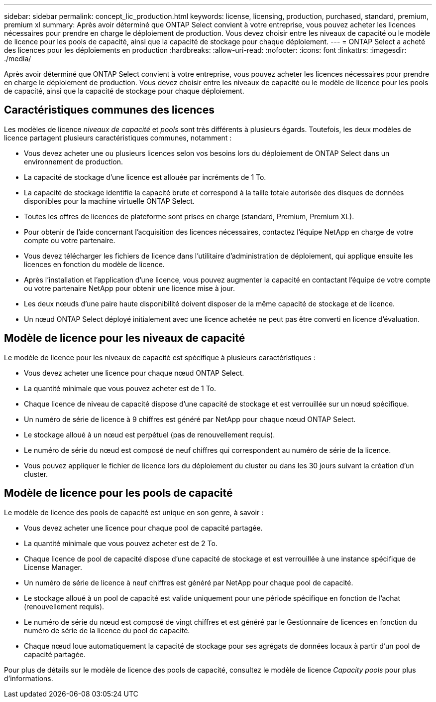 ---
sidebar: sidebar 
permalink: concept_lic_production.html 
keywords: license, licensing, production, purchased, standard, premium, premium xl 
summary: Après avoir déterminé que ONTAP Select convient à votre entreprise, vous pouvez acheter les licences nécessaires pour prendre en charge le déploiement de production. Vous devez choisir entre les niveaux de capacité ou le modèle de licence pour les pools de capacité, ainsi que la capacité de stockage pour chaque déploiement. 
---
= ONTAP Select a acheté des licences pour les déploiements en production
:hardbreaks:
:allow-uri-read: 
:nofooter: 
:icons: font
:linkattrs: 
:imagesdir: ./media/


[role="lead"]
Après avoir déterminé que ONTAP Select convient à votre entreprise, vous pouvez acheter les licences nécessaires pour prendre en charge le déploiement de production. Vous devez choisir entre les niveaux de capacité ou le modèle de licence pour les pools de capacité, ainsi que la capacité de stockage pour chaque déploiement.



== Caractéristiques communes des licences

Les modèles de licence _niveaux de capacité_ et _pools_ sont très différents à plusieurs égards. Toutefois, les deux modèles de licence partagent plusieurs caractéristiques communes, notamment :

* Vous devez acheter une ou plusieurs licences selon vos besoins lors du déploiement de ONTAP Select dans un environnement de production.
* La capacité de stockage d'une licence est allouée par incréments de 1 To.
* La capacité de stockage identifie la capacité brute et correspond à la taille totale autorisée des disques de données disponibles pour la machine virtuelle ONTAP Select.
* Toutes les offres de licences de plateforme sont prises en charge (standard, Premium, Premium XL).
* Pour obtenir de l'aide concernant l'acquisition des licences nécessaires, contactez l'équipe NetApp en charge de votre compte ou votre partenaire.
* Vous devez télécharger les fichiers de licence dans l'utilitaire d'administration de déploiement, qui applique ensuite les licences en fonction du modèle de licence.
* Après l'installation et l'application d'une licence, vous pouvez augmenter la capacité en contactant l'équipe de votre compte ou votre partenaire NetApp pour obtenir une licence mise à jour.
* Les deux nœuds d'une paire haute disponibilité doivent disposer de la même capacité de stockage et de licence.
* Un nœud ONTAP Select déployé initialement avec une licence achetée ne peut pas être converti en licence d'évaluation.




== Modèle de licence pour les niveaux de capacité

Le modèle de licence pour les niveaux de capacité est spécifique à plusieurs caractéristiques :

* Vous devez acheter une licence pour chaque nœud ONTAP Select.
* La quantité minimale que vous pouvez acheter est de 1 To.
* Chaque licence de niveau de capacité dispose d'une capacité de stockage et est verrouillée sur un nœud spécifique.
* Un numéro de série de licence à 9 chiffres est généré par NetApp pour chaque nœud ONTAP Select.
* Le stockage alloué à un nœud est perpétuel (pas de renouvellement requis).
* Le numéro de série du nœud est composé de neuf chiffres qui correspondent au numéro de série de la licence.
* Vous pouvez appliquer le fichier de licence lors du déploiement du cluster ou dans les 30 jours suivant la création d'un cluster.




== Modèle de licence pour les pools de capacité

Le modèle de licence des pools de capacité est unique en son genre, à savoir :

* Vous devez acheter une licence pour chaque pool de capacité partagée.
* La quantité minimale que vous pouvez acheter est de 2 To.
* Chaque licence de pool de capacité dispose d'une capacité de stockage et est verrouillée à une instance spécifique de License Manager.
* Un numéro de série de licence à neuf chiffres est généré par NetApp pour chaque pool de capacité.
* Le stockage alloué à un pool de capacité est valide uniquement pour une période spécifique en fonction de l'achat (renouvellement requis).
* Le numéro de série du nœud est composé de vingt chiffres et est généré par le Gestionnaire de licences en fonction du numéro de série de la licence du pool de capacité.
* Chaque nœud loue automatiquement la capacité de stockage pour ses agrégats de données locaux à partir d'un pool de capacité partagée.


Pour plus de détails sur le modèle de licence des pools de capacité, consultez le modèle de licence _Capacity pools_ pour plus d'informations.
